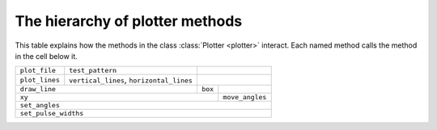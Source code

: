 The hierarchy of plotter methods
=================================


This table explains how the methods in the class :class:`Plotter <plotter>` interact. Each named method calls
the method in the cell below it.

+----------------+------------------------------------------+-----------------------------+
| ``plot_file``  | ``test_pattern``                         |                             |
+----------------+------------------------------------------+-----------------------------+
| ``plot_lines`` | ``vertical_lines``, ``horizontal_lines`` |                             |
+----------------+------------------------------------------+---------+-------------------+
| ``draw_line``                                             | ``box`` |                   |
+-----------------------------------------------------------+---------+-------------------+
| ``xy``                                                              | ``move_angles``   | 
+---------------------------------------------------------------------+-------------------+
| ``set_angles``                                                                          |
+-----------------------------------------------------------------------------------------+
| ``set_pulse_widths``                                                                    |
+-----------------------------------------------------------------------------------------+
